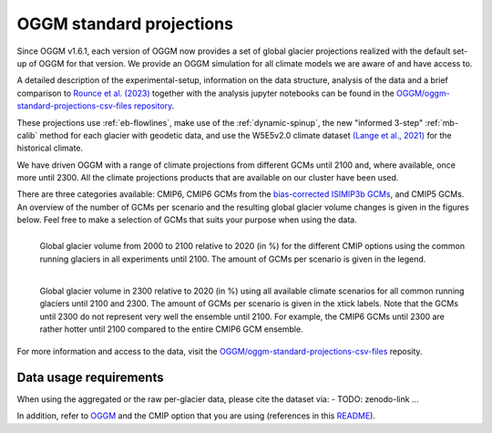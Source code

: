OGGM standard projections
=========================

Since OGGM v1.6.1, each version of OGGM now provides a set of global glacier
projections realized with the default set-up of OGGM for that version.
We provide an OGGM simulation for all climate models we are aware of and have
access to.

A detailed description of the experimental-setup, information on the data
structure, analysis of the data and a brief comparison to `Rounce et al. (2023) <https://www.science.org/doi/10.1126/science.abo1324>`_
together with the analysis jupyter notebooks can be found in the
`OGGM/oggm-standard-projections-csv-files repository <https://github.com/OGGM/oggm-standard-projections-csv-files>`_.

These projections use :ref:`eb-flowlines`, make use of the :ref:`dynamic-spinup`,
the new "informed 3-step" :ref:`mb-calib` method for each glacier with geodetic data,
and use the W5E5v2.0 climate dataset `(Lange et al., 2021) <https://doi.org/10.48364/ISIMIP.342217>`_
for the historical climate.

We have driven OGGM with a range of climate projections from different GCMs until 2100 and,
where available, once more until 2300. All the climate projections products that are available
on our cluster have been used.

There are three categories available: CMIP6, CMIP6 GCMs from the
`bias-corrected ISIMIP3b GCMs <https://www.isimip.org/gettingstarted/isimip3b-bias-adjustment/>`_,
and CMIP5 GCMs. An overview of the number of GCMs per scenario and the resulting
global glacier volume changes is given in the figures below.
Feel free to make a selection of GCMs that suits your purpose when using the data.

.. figure:: _static/global_glacier_volume_until2100_common_running_2100_oggm_v16.png
    :width: 100%
    :align: left

    Global glacier volume from 2000 to 2100 relative to 2020 (in %) for the different CMIP options using the common running glaciers in all experiments until 2100. The amount of GCMs per scenario is given in the legend.


.. figure:: _static/global_glacier_volume_oggm_v16_2300.png
    :width: 100%
    :align: left

    Global glacier volume in 2300 relative to 2020 (in %) using all available climate scenarios for all common running glaciers until 2100 and 2300. The amount of GCMs per scenario is given in the xtick labels. Note that the GCMs until 2300 do not represent very well the ensemble until 2100. For example, the CMIP6 GCMs until 2300 are rather hotter until 2100 compared to the entire CMIP6 GCM ensemble.

For more information and access to the data, visit the
`OGGM/oggm-standard-projections-csv-files <https://github.com/OGGM/oggm-standard-projections-csv-files>`_
reposity.

Data usage requirements
-----------------------

When using the aggregated or the raw per-glacier data, please cite the dataset via:
- TODO: zenodo-link ...

In addition, refer to `OGGM <https://doi.org/10.5194/gmd-12-909-2019>`_
and the CMIP option that you are using
(references in this `README <https://github.com/OGGM/oggm-standard-projections-csv-files/blob/main/README.md>`_).
